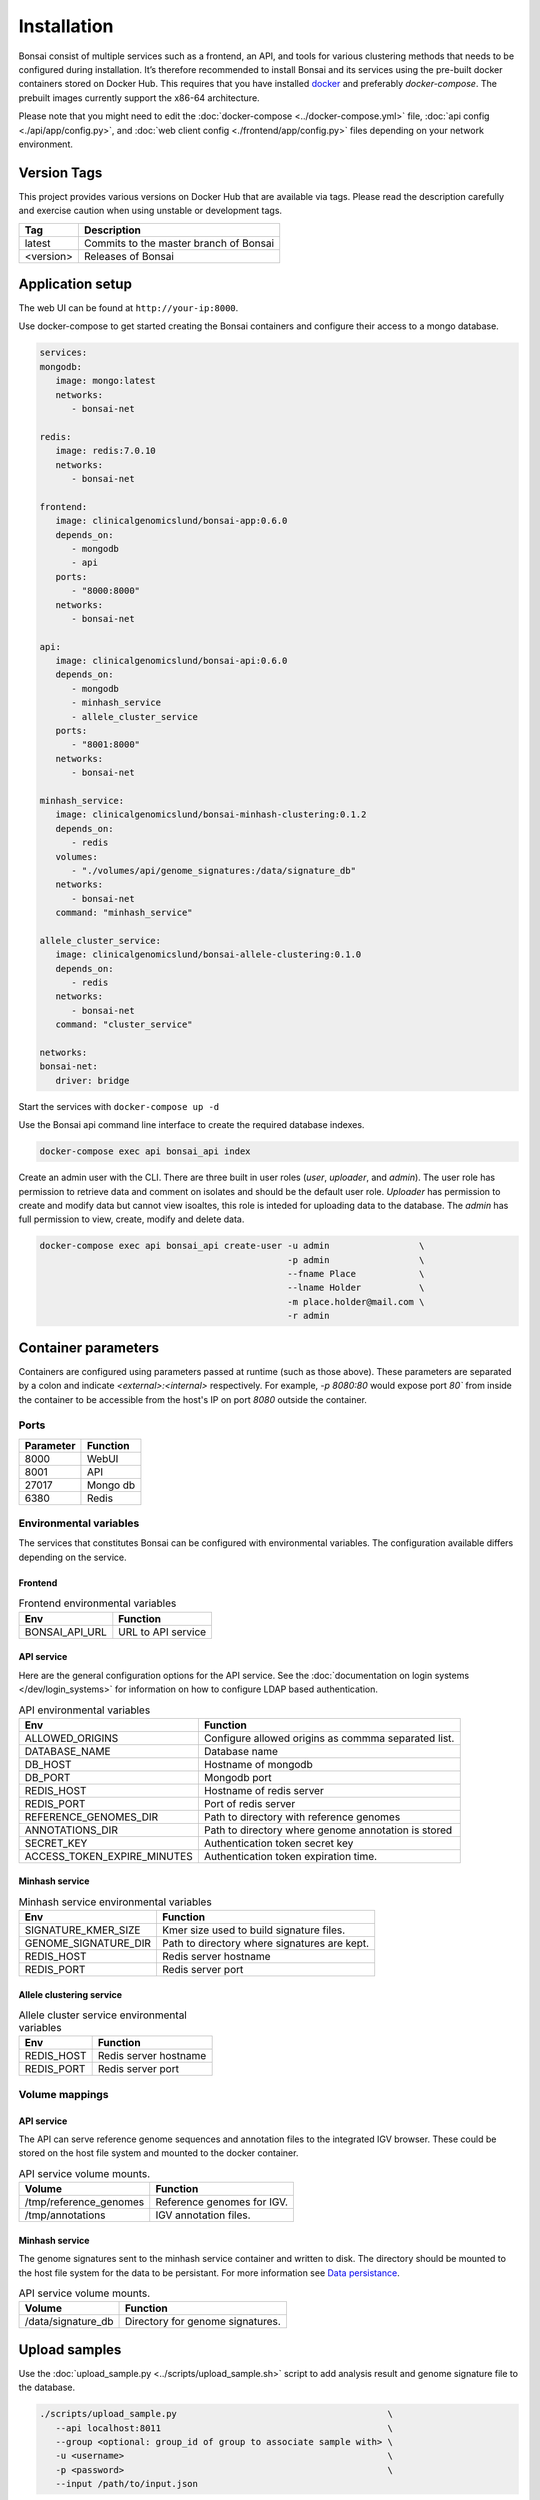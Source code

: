 Installation
============

.. _installation:

Bonsai consist of multiple services such as a frontend, an API, and tools for various clustering methods that needs to be configured during installation. It’s therefore recommended to install Bonsai and its services using the pre-built docker containers stored on Docker Hub. This requires that you have installed `docker <http://www.docker.com>`_ and preferably `docker-compose`. The prebuilt images currently support the x86-64 architecture.

Please note that you might need to edit the :doc:`docker-compose <../docker-compose.yml>` file, :doc:`api config <./api/app/config.py>`, and :doc:`web client config <./frontend/app/config.py>` files depending on your network environment.

Version Tags
------------

This project provides various versions on Docker Hub that are available via tags. Please read the description carefully and exercise caution when using unstable or development tags.

.. table::
   :widths: auto

   +------------+----------------------------------------+
   | Tag        | Description                            |
   +============+========================================+
   | latest     | Commits to the master branch of Bonsai |
   +------------+----------------------------------------+
   | <version>  | Releases of Bonsai                     |
   +------------+----------------------------------------+

Application setup
-----------------

The web UI can be found at ``http://your-ip:8000``.

Use docker-compose to get started creating the Bonsai containers and configure their access to a mongo database.

.. code-block:: yaml

   services: 
   mongodb:
      image: mongo:latest
      networks:
         - bonsai-net

   redis:
      image: redis:7.0.10
      networks:
         - bonsai-net

   frontend:
      image: clinicalgenomicslund/bonsai-app:0.6.0 
      depends_on:
         - mongodb
         - api
      ports: 
         - "8000:8000"
      networks:
         - bonsai-net

   api:
      image: clinicalgenomicslund/bonsai-api:0.6.0 
      depends_on:
         - mongodb
         - minhash_service
         - allele_cluster_service
      ports: 
         - "8001:8000"
      networks:
         - bonsai-net

   minhash_service:
      image: clinicalgenomicslund/bonsai-minhash-clustering:0.1.2 
      depends_on:
         - redis
      volumes:
         - "./volumes/api/genome_signatures:/data/signature_db"
      networks:
         - bonsai-net
      command: "minhash_service"

   allele_cluster_service:
      image: clinicalgenomicslund/bonsai-allele-clustering:0.1.0
      depends_on:
         - redis
      networks:
         - bonsai-net
      command: "cluster_service"

   networks:
   bonsai-net:
      driver: bridge

Start the services with ``docker-compose up -d`` 

Use the Bonsai api command line interface to create the required database indexes.

.. code-block:: bash

   docker-compose exec api bonsai_api index

Create an admin user with the CLI. There are three built in user roles (*user*, *uploader*, and *admin*).  The user role has permission to retrieve data and comment on isolates and should be the default user role.  *Uploader* has permission to create and modify data but cannot view isoaltes, this role is inteded for uploading data to the database. The *admin* has full permission to view, create, modify and delete data.

.. code-block:: bash

   docker-compose exec api bonsai_api create-user -u admin                 \
                                                  -p admin                 \
                                                  --fname Place            \
                                                  --lname Holder           \
                                                  -m place.holder@mail.com \
                                                  -r admin


Container parameters
--------------------

Containers are configured using parameters passed at runtime (such as those above). These parameters are separated by a colon and indicate `<external>:<internal>` respectively. For example, `-p 8080:80` would expose port `80`` from inside the container to be accessible from the host's IP on port `8080` outside the container.

Ports
~~~~~

.. table::
   :widths: auto

   +-----------------+----------+
   | Parameter       | Function |
   +=================+==========+
   | 8000            | WebUI    |
   +-----------------+----------+
   | 8001            | API      |
   +-----------------+----------+
   | 27017           | Mongo db |
   +-----------------+----------+
   | 6380            | Redis    |
   +-----------------+----------+

Environmental variables
~~~~~~~~~~~~~~~~~~~~~~~

The services that constitutes Bonsai can be configured with environmental variables. The configuration available differs depending on the service.

Frontend
^^^^^^^^

.. table:: Frontend environmental variables
   :widths: auto

   +-----------------+--------------------+
   | Env             | Function           |
   +=================+====================+
   | BONSAI_API_URL  | URL to API service |
   +-----------------+--------------------+

API service
^^^^^^^^^^^

Here are the general configuration options for the API service. See the :doc:`documentation on login systems </dev/login_systems>` for information on how to configure LDAP based authentication.

.. table:: API environmental variables
   :widths: auto

   +-----------------------------+-----------------------------------------------------+
   | Env                         | Function                                            |
   +=============================+=====================================================+
   | ALLOWED_ORIGINS             | Configure allowed origins as commma separated list. |
   +-----------------------------+-----------------------------------------------------+
   | DATABASE_NAME               | Database name                                       |
   +-----------------------------+-----------------------------------------------------+
   | DB_HOST                     | Hostname of mongodb                                 |
   +-----------------------------+-----------------------------------------------------+
   | DB_PORT                     | Mongodb port                                        |
   +-----------------------------+-----------------------------------------------------+
   | REDIS_HOST                  | Hostname of redis server                            |
   +-----------------------------+-----------------------------------------------------+
   | REDIS_PORT                  | Port of redis server                                |
   +-----------------------------+-----------------------------------------------------+
   | REFERENCE_GENOMES_DIR       | Path to directory with reference genomes            |
   +-----------------------------+-----------------------------------------------------+
   | ANNOTATIONS_DIR             | Path to directory where genome annotation is stored |
   +-----------------------------+-----------------------------------------------------+
   | SECRET_KEY                  | Authentication token secret key                     |
   +-----------------------------+-----------------------------------------------------+
   | ACCESS_TOKEN_EXPIRE_MINUTES | Authentication token expiration time.               |
   +-----------------------------+-----------------------------------------------------+

Minhash service
^^^^^^^^^^^^^^^

.. table:: Minhash service environmental variables
   :widths: auto

   +----------------------+----------------------------------------------+
   | Env                  | Function                                     |
   +======================+==============================================+
   | SIGNATURE_KMER_SIZE  | Kmer size used to build signature files.     |
   +----------------------+----------------------------------------------+
   | GENOME_SIGNATURE_DIR | Path to directory where signatures are kept. |
   +----------------------+----------------------------------------------+
   | REDIS_HOST           | Redis server hostname                        |
   +----------------------+----------------------------------------------+
   | REDIS_PORT           | Redis server port                            |
   +----------------------+----------------------------------------------+

Allele clustering service
^^^^^^^^^^^^^^^^^^^^^^^^^

.. table:: Allele cluster service environmental variables
   :widths: auto

   +----------------------+----------------------------------------------+
   | Env                  | Function                                     |
   +======================+==============================================+
   | REDIS_HOST           | Redis server hostname                        |
   +----------------------+----------------------------------------------+
   | REDIS_PORT           | Redis server port                            |
   +----------------------+----------------------------------------------+

Volume mappings
~~~~~~~~~~~~~~~

API service
^^^^^^^^^^^

The API can serve reference genome sequences and annotation files to the integrated IGV browser. These could be stored on the host file system and mounted to the docker container.

.. table:: API service volume mounts.
   :widths: auto

   +------------------------+----------------------------+
   | Volume                 | Function                   |
   +========================+============================+
   | /tmp/reference_genomes | Reference genomes for IGV. |
   +------------------------+----------------------------+
   | /tmp/annotations       | IGV annotation files.      |
   +------------------------+----------------------------+


Minhash service
^^^^^^^^^^^^^^^

The genome signatures sent to the minhash service container and written to disk. The directory should be mounted to the host file system for the data to be persistant. For more information see `Data persistance`_.

.. table:: API service volume mounts.
   :widths: auto

   +--------------------+----------------------------------+
   | Volume             | Function                         |
   +====================+==================================+
   | /data/signature_db | Directory for genome signatures. |
   +--------------------+----------------------------------+

Upload samples
--------------

Use the :doc:`upload_sample.py <../scripts/upload_sample.sh>` script to add analysis result and genome signature file to the database.

.. code-block:: bash

   ./scripts/upload_sample.py                                        \
      --api localhost:8011                                           \ 
      --group <optional: group_id of group to associate sample with> \
      -u <username>                                                  \
      -p <password>                                                  \
      --input /path/to/input.json

Accessing the web interface
---------------------------

To access the web interface, access the URL ``http://localhost:8000`` in your web browser.

(If this doesn't work, you might want to run ``docker container ls`` and make sure that a container based on the image ``bonsai_frontend`` is available in the list).

Data persistance
----------------

The data is not persitant between docker container updates by default as all data is kept in the container. You have to mount the mongo database and the API genome signature database to the host OS to make the data persitant. The volume mounts can be configured in the ``docker-compose.yaml`` file. If you mount the databases to the host OS you have to ensure that they have correct permissions so the container have read and write access to these files.

Use the following command to get the user and group id of the user in the container.

.. code-block:: bash

   $ docker-compose run --rm mongodb id
   # uid=1000(worker) gid=1000(worker) groups=1000(worker)

Use ``chown -R /path/to/volume_dir 1000:1000`` to change the permission of the folders you
mount to the container.

The following are an example volume mount configuration. See the `docker-compose <https://docs.docker.com/storage/volumes/>`_
documentation for more information on volume mounts.

.. code-block:: yaml

   services: 
      mongodb:
         volumes:
            - "./volumes/mongodb:/data/db"

      api:
         volumes:
            - "./volumes/api/genome_signatures:/data/signature_db"
